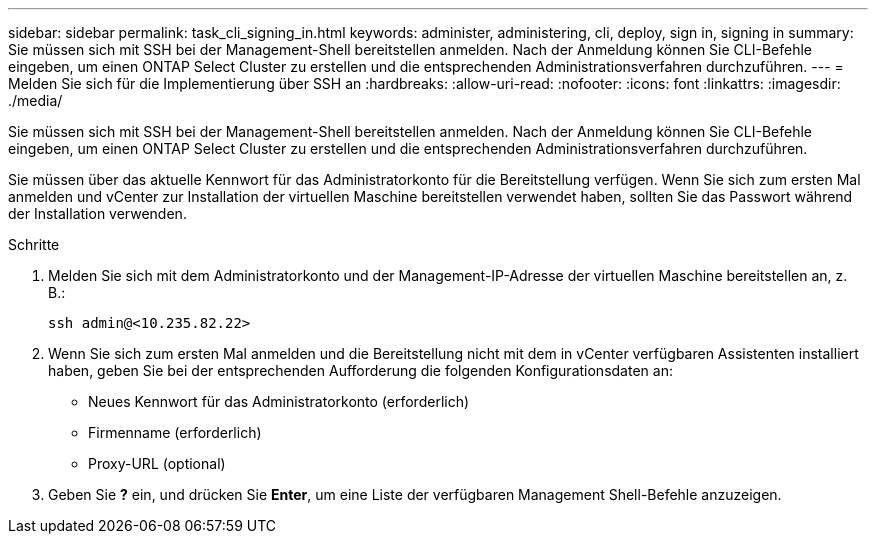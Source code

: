 ---
sidebar: sidebar 
permalink: task_cli_signing_in.html 
keywords: administer, administering, cli, deploy, sign in, signing in 
summary: Sie müssen sich mit SSH bei der Management-Shell bereitstellen anmelden. Nach der Anmeldung können Sie CLI-Befehle eingeben, um einen ONTAP Select Cluster zu erstellen und die entsprechenden Administrationsverfahren durchzuführen. 
---
= Melden Sie sich für die Implementierung über SSH an
:hardbreaks:
:allow-uri-read: 
:nofooter: 
:icons: font
:linkattrs: 
:imagesdir: ./media/


[role="lead"]
Sie müssen sich mit SSH bei der Management-Shell bereitstellen anmelden. Nach der Anmeldung können Sie CLI-Befehle eingeben, um einen ONTAP Select Cluster zu erstellen und die entsprechenden Administrationsverfahren durchzuführen.

Sie müssen über das aktuelle Kennwort für das Administratorkonto für die Bereitstellung verfügen. Wenn Sie sich zum ersten Mal anmelden und vCenter zur Installation der virtuellen Maschine bereitstellen verwendet haben, sollten Sie das Passwort während der Installation verwenden.

.Schritte
. Melden Sie sich mit dem Administratorkonto und der Management-IP-Adresse der virtuellen Maschine bereitstellen an, z. B.:
+
`ssh admin@<10.235.82.22>`

. Wenn Sie sich zum ersten Mal anmelden und die Bereitstellung nicht mit dem in vCenter verfügbaren Assistenten installiert haben, geben Sie bei der entsprechenden Aufforderung die folgenden Konfigurationsdaten an:
+
** Neues Kennwort für das Administratorkonto (erforderlich)
** Firmenname (erforderlich)
** Proxy-URL (optional)


. Geben Sie *?* ein, und drücken Sie *Enter*, um eine Liste der verfügbaren Management Shell-Befehle anzuzeigen.

